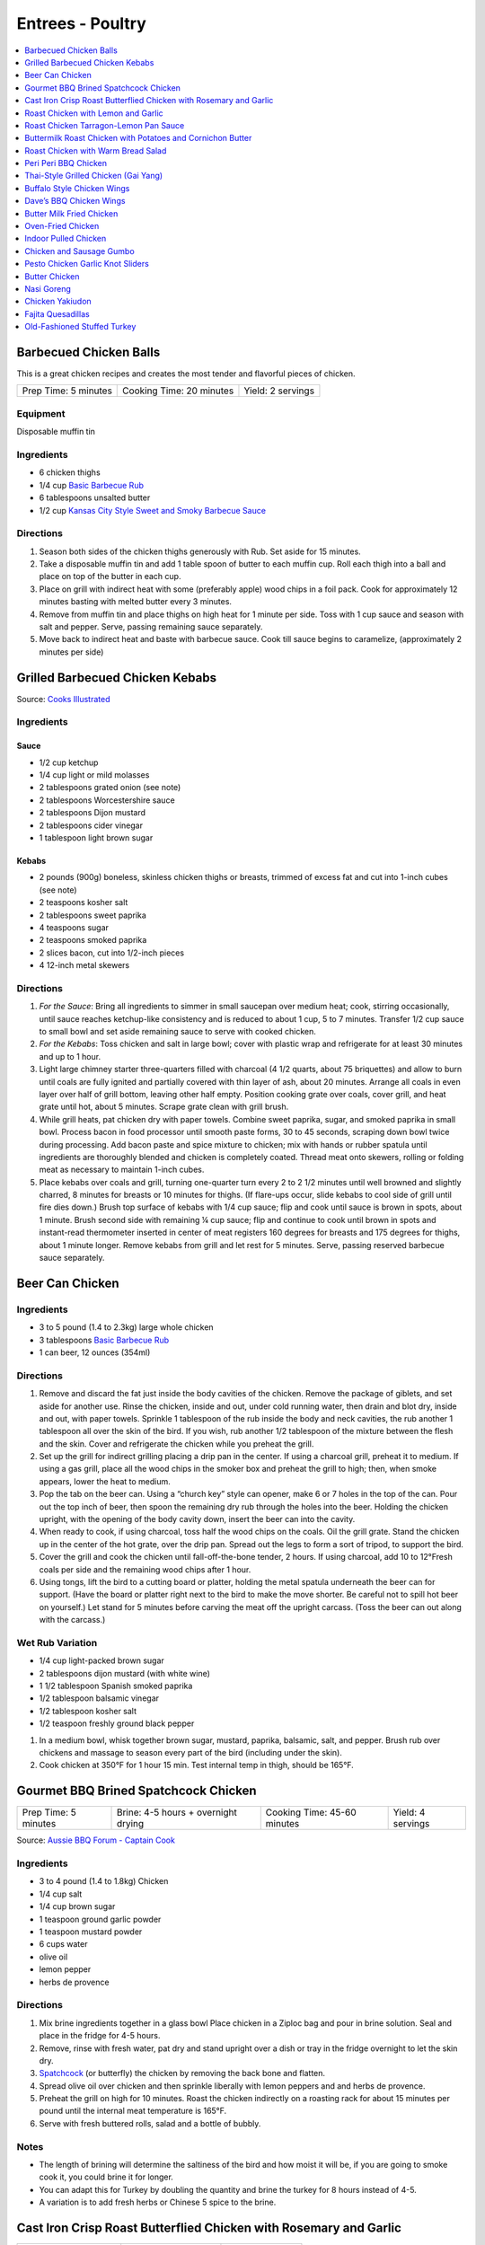 .. raw:: pdf

   OddPageBreak tocPage

*****************
Entrees - Poultry
*****************

.. contents::
   :local:
   :depth: 1

.. raw:: pdf

   OddPageBreak recipePage

.. raw:: html

   <p style="page-break-before: always"/>

Barbecued Chicken Balls
=======================

This is a great chicken recipes and creates the most tender and
flavorful pieces of chicken.

+----------------------+--------------------------+-------------------+
| Prep Time: 5 minutes | Cooking Time: 20 minutes | Yield: 2 servings |
+----------------------+--------------------------+-------------------+

Equipment
---------

Disposable muffin tin

Ingredients
-----------

-  6 chicken thighs
-  1/4 cup `Basic Barbecue Rub <#basic-barbecue-rub>`__
-  6 tablespoons unsalted butter
-  1/2 cup `Kansas City Style Sweet and Smoky Barbecue
   Sauce <#kansas-city-style-sweet-and-smoky-barbecue-sauce>`__

Directions
----------

1. Season both sides of the chicken thighs generously with Rub. Set
   aside for 15 minutes.
2. Take a disposable muffin tin and add 1 table spoon of butter to each
   muffin cup. Roll each thigh into a ball and place on top of the
   butter in each cup.
3. Place on grill with indirect heat with some (preferably apple) wood
   chips in a foil pack. Cook for approximately 12 minutes basting with
   melted butter every 3 minutes.
4. Remove from muffin tin and place thighs on high heat for 1 minute per
   side. Toss with 1 cup sauce and season with salt and pepper. Serve,
   passing remaining sauce separately.
5. Move back to indirect heat and baste with barbecue sauce. Cook till
   sauce begins to caramelize, (approximately 2 minutes per side)


.. raw:: pdf

   PageBreak recipePage

.. raw:: html

   <p style="page-break-before: always"/>

Grilled Barbecued Chicken Kebabs
================================

Source: `Cooks Illustrated <https://www.cooksillustrated.com/recipes/6482-charcoal-grilled-barbecued-chicken-kebabs>`__

Ingredients
-----------

Sauce
^^^^^
- 1/2 cup ketchup
- 1/4 cup light or mild molasses
- 2 tablespoons grated onion (see note)
- 2 tablespoons Worcestershire sauce
- 2 tablespoons Dijon mustard
- 2 tablespoons cider vinegar
- 1 tablespoon light brown sugar

Kebabs
^^^^^^
- 2 pounds (900g) boneless, skinless chicken thighs or breasts, trimmed of excess
  fat and cut into 1-inch cubes (see note)
- 2 teaspoons kosher salt
- 2 tablespoons sweet paprika
- 4 teaspoons sugar
- 2 teaspoons smoked paprika
- 2 slices bacon, cut into 1/2-inch pieces
- 4 12-inch metal skewers

Directions
----------

1. *For the Sauce*: Bring all ingredients to simmer in small saucepan over
   medium heat; cook, stirring occasionally, until sauce reaches ketchup-like
   consistency and is reduced to about 1 cup, 5 to 7 minutes. Transfer
   1/2 cup sauce to small bowl and set aside remaining sauce to serve with
   cooked chicken.
2. *For the Kebabs*: Toss chicken and salt in large bowl; cover with plastic
   wrap and refrigerate for at least 30 minutes and up to 1 hour.
3. Light large chimney starter three-quarters filled with charcoal
   (4 1/2 quarts, about 75 briquettes) and allow to burn until coals are
   fully ignited and partially covered with thin layer of ash, about
   20 minutes. Arrange all coals in even layer over half of grill bottom,
   leaving other half empty. Position cooking grate over coals, cover grill,
   and heat grate until hot, about 5 minutes. Scrape grate clean with grill
   brush.
4. While grill heats, pat chicken dry with paper towels. Combine sweet
   paprika, sugar, and smoked paprika in small bowl. Process bacon in food
   processor until smooth paste forms, 30 to 45 seconds, scraping down bowl
   twice during processing. Add bacon paste and spice mixture to chicken;
   mix with hands or rubber spatula until ingredients are thoroughly blended
   and chicken is completely coated. Thread meat onto skewers, rolling or
   folding meat as necessary to maintain 1-inch cubes.
5. Place kebabs over coals and grill, turning one-quarter turn every
   2 to 2 1/2 minutes until well browned and slightly charred, 8 minutes for
   breasts or 10 minutes for thighs. (If flare-ups occur, slide kebabs to
   cool side of grill until fire dies down.) Brush top surface of kebabs
   with 1/4 cup sauce; flip and cook until sauce is brown in spots, about
   1 minute. Brush second side with remaining ¼ cup sauce; flip and continue
   to cook until brown in spots and instant-read thermometer inserted in
   center of meat registers 160 degrees for breasts and 175 degrees for
   thighs, about 1 minute longer. Remove kebabs from grill and let rest for
   5 minutes. Serve, passing reserved barbecue sauce separately.

.. raw:: pdf

   PageBreak recipePage

.. raw:: html

   <p style="page-break-before: always"/>

Beer Can Chicken
================

Ingredients
-----------

-  3 to 5 pound (1.4 to 2.3kg) large whole chicken
-  3 tablespoons `Basic Barbecue Rub <#basic-barbecue-rub>`__
-  1 can beer, 12 ounces (354ml)

Directions
----------

1. Remove and discard the fat just inside the body cavities of the
   chicken. Remove the package of giblets, and set aside for another
   use. Rinse the chicken, inside and out, under cold running water,
   then drain and blot dry, inside and out, with paper towels. Sprinkle
   1 tablespoon of the rub inside the body and neck cavities, the rub
   another 1 tablespoon all over the skin of the bird. If you wish, rub
   another 1/2 tablespoon of the mixture between the flesh and the skin.
   Cover and refrigerate the chicken while you preheat the grill.
2. Set up the grill for indirect grilling placing a drip pan in the
   center. If using a charcoal grill, preheat it to medium. If using a
   gas grill, place all the wood chips in the smoker box and preheat the
   grill to high; then, when smoke appears, lower the heat to medium.
3. Pop the tab on the beer can. Using a “church key” style can opener,
   make 6 or 7 holes in the top of the can. Pour out the top inch of
   beer, then spoon the remaining dry rub through the holes into the
   beer. Holding the chicken upright, with the opening of the body
   cavity down, insert the beer can into the cavity.
4. When ready to cook, if using charcoal, toss half the wood chips on
   the coals. Oil the grill grate. Stand the chicken up in the center of
   the hot grate, over the drip pan. Spread out the legs to form a sort
   of tripod, to support the bird.
5. Cover the grill and cook the chicken until fall-off-the-bone tender,
   2 hours. If using charcoal, add 10 to 12°Fresh coals per side and the
   remaining wood chips after 1 hour.
6. Using tongs, lift the bird to a cutting board or platter, holding the
   metal spatula underneath the beer can for support. (Have the board or
   platter right next to the bird to make the move shorter. Be careful
   not to spill hot beer on yourself.) Let stand for 5 minutes before
   carving the meat off the upright carcass. (Toss the beer can out
   along with the carcass.)

Wet Rub Variation
-----------------

-  1/4 cup light-packed brown sugar
-  2 tablespoons dijon mustard (with white wine)
-  1 1/2 tablespoon Spanish smoked paprika
-  1/2 tablespoon balsamic vinegar
-  1/2 tablespoon kosher salt
-  1/2 teaspoon freshly ground black pepper

1. In a medium bowl, whisk together brown sugar, mustard, paprika,
   balsamic, salt, and pepper. Brush rub over chickens and massage to
   season every part of the bird (including under the skin).
2. Cook chicken at 350°F for 1 hour 15 min. Test internal temp in thigh,
   should be 165°F.

.. raw:: pdf

   PageBreak recipePage

.. raw:: html

   <p style="page-break-before: always"/>

Gourmet BBQ Brined Spatchcock Chicken
=====================================

+----------------------+-------------------------------------+-----------------------------+-------------------+
| Prep Time: 5 minutes | Brine: 4-5 hours + overnight drying | Cooking Time: 45-60 minutes | Yield: 4 servings |
+----------------------+-------------------------------------+-----------------------------+-------------------+

Source: `Aussie BBQ Forum - Captain Cook <https://www.aussiebbq.info/forum/viewtopic.php?f=7&t=65>`__

Ingredients
-----------
- 3 to 4 pound (1.4 to 1.8kg) Chicken
- 1/4 cup salt
- 1/4 cup brown sugar
- 1 teaspoon ground garlic powder
- 1 teaspoon mustard powder
- 6 cups water
- olive oil
- lemon pepper
- herbs de provence

Directions
----------
1. Mix brine ingredients together in a glass bowl Place chicken in a Ziploc
   bag and pour in brine solution. Seal and place in the fridge for 4-5 hours.
2. Remove, rinse with fresh water, pat dry and stand upright over a dish or
   tray in the fridge overnight to let the skin dry.
3. `Spatchcock <https://www.marthastewart.com/1035187/how-spatchcock-chicken>`__
   (or butterfly) the chicken by removing the back bone and flatten.
4. Spread olive oil over chicken and then sprinkle liberally with lemon peppers
   and and herbs de provence.
5. Preheat the grill on high for 10 minutes. Roast the chicken indirectly on
   a roasting rack for about 15 minutes per pound until the internal meat
   temperature is 165°F.
6. Serve with fresh buttered rolls, salad and a bottle of bubbly.

Notes
-----
- The length of brining will determine the saltiness of the bird and how moist
  it will be, if you are going to smoke cook it, you could brine it for longer.
- You can adapt this for Turkey by doubling the quantity and brine the turkey
  for 8 hours instead of 4-5.
- A variation is to add fresh herbs or Chinese 5 spice to the brine.

.. raw:: pdf

   PageBreak recipePage

.. raw:: html

   <p style="page-break-before: always"/>

Cast Iron Crisp Roast Butterflied Chicken with Rosemary and Garlic
==================================================================

+-----------------------+----------------------+-------------------+
| Prep Time: 15 minutes | Cooking Time: 1 hour | Yield: 4 servings |
+-----------------------+----------------------+-------------------+

Source: `Americas Test Kitchen <https://www.americastestkitchen.com/recipes/9459-cast-iron-crisp-roast-butterflied-chicken-with-rosemary-and-garlic>`__

Ingredients
-----------
- 2 tablespoons extra-virgin olive oil
- 1 teaspoon minced fresh rosemary
- 1 garlic clove, minced
- 3 1/2 to 4 pound (1.6kg to 1.8kg) whole chicken, giblets discarded
- Salt and pepper

Directions
----------
1. Adjust oven rack to lowest position, place 12-inch cast-iron skillet on
   rack, and heat oven to 500°F. Meanwhile, combine 1 tablespoon oil,
   rosemary, and garlic in bowl; set aside.
2. With chicken breast side down, use kitchen shears to cut through bones on
   either side of backbone; discard backbone. Flip chicken over, tuck wingtips
   behind back, and press firmly on breastbone to flatten. Pat chicken dry
   with paper towels, then rub with remaining 1 tablespoon oil and season with
   salt and pepper.
3. When oven reaches 500°F, place chicken breast side down in hot
   skillet. Reduce oven temperature to 450°F and roast chicken until
   well browned, about 30 minutes.
4. Using potholders, remove skillet from oven. Being careful of hot skillet
   handle, gently flip chicken breast side up. Brush chicken with oil mixture,
   return skillet to oven, and continue to roast chicken until breast
   registers 160°F and thighs register 175°F, about 10 minutes.
   Transfer chicken to carving board, tent loosely with aluminum foil, and
   let rest for 15 minutes. Carve chicken and serve.

.. raw:: pdf

   PageBreak recipePage

.. raw:: html

   <p style="page-break-before: always"/>

Roast Chicken with Lemon and Garlic
===================================

+----------------------+--------------------------+-------------------+
| Prep Time: 5 minutes | Cooking Time: 45 minutes | Yield: 4 servings |
+----------------------+--------------------------+-------------------+

This recipe eliminates one of the most common complaints about whole roast
chickens—that it’s hard to know when they’re cooked all the way through. This
recipe makes it easy to check for doneness with lots of visual cues that anyone
can follow, but if you have an instant-read thermometer, go ahead and use it.
Remove chicken from the oven when thickest part of thigh hits 160°F, and
carryover cooking will bring it up to 165°F.

Ingredients
-----------
- 1 lemon
- 1 head of garlic
- 1/4 cup (1/2 stick) unsalted butter or extra-virgin olive oil
- 3 to 4 pound (1.4 to 1.8kg) whole chicken
- Kosher salt
- Freshly ground black pepper

Directions
----------
1. Arrange a rack in center of oven; preheat to 425°F. Cut 1 lemon in half
   crosswise and remove any visible seeds. Cut 1 head of garlic in half
   crosswise. Melt ½ stick butter in a small saucepan or microwave in a small
   bowl.
2. Place whole chicken on a cutting board (best to use a plastic
   one you can sterilize) and pat dry with paper towels.  With chicken breast
   facing up and legs pointing toward you, use a sharp knife to slice through
   loose area of skin draped between leg and breast, making about a 3"-long
   incision. Continue cutting downward until you hit the joint that connects
   the thigh to the body, then stop (once you get through the skin, there’s
   not much there; if you are cutting through flesh, you’re too close to the
   breast). This exposes the leg joint, making it easy to tell if chicken is
   cooked. Repeat on second side.
3. Season every surface of chicken, including skin along backbone, inside
   cavity, under wings, and inside part of the leg you just exposed, with
   lots of salt and pepper. If you’re using kosher salt, it should take you
   4–5 generous pinches.
4. Transfer chicken breast side up to a large skillet. Arrange lemon and
   garlic cut sides down in skillet around chicken. Drizzle chicken all over
   with melted butter and transfer to oven.
5. Roast until chicken is nicely browned and cooked through, checking for
   doneness after 45 minutes. To check, carefully remove skillet from oven
   (the handle is hot!), poke a knife into leg joints, and pierce the meat.
   If juices run clear, chicken is done. If you see a rosy pink color, it
   needs more time. Continue to roast, checking every 5 minutes, until juices
   run clear. (If you’re not sure, you can also use the knife to lightly
   shred some of the meat along the thigh bone—the meat should look opaque
   and the fibers should separate easily.)
6. Let chicken rest in skillet at least 15 minutes before carving. Transfer
   chicken to a platter. Top with pan juices and serve with roasted lemon and
   garlic alongside.

.. raw:: pdf

   PageBreak recipePage

.. raw:: html

   <p style="page-break-before: always"/>

Roast Chicken Tarragon-Lemon Pan Sauce
======================================

+----------------------+---------------------------+-------------------+
| Prep Time: 5 minutes | Cooking Time: 1 1/2 hours | Yield: 4 servings |
+----------------------+---------------------------+-------------------+

Ingredients
-----------

Chicken
^^^^^^^

-  1 tablespoon kosher salt
-  1/2 teaspoon pepper
-  3 1/2 to 4 pound (1.6 to 1.8kg) whole chicken, giblets discarded
-  1 tablespoon olive oil

Pan Sauce
^^^^^^^^^
-  1 shallot, minced
-  1 cup low-sodium chicken broth
-  2 teaspoons Dijon mustard
-  2 tablespoons unsalted butter
-  2 teaspoons minced fresh tarragon
-  2 teaspoons lemon juice
-  Pepper

Directions
----------

1. Adjust oven rack to middle position, place 12-inch ovensafe skillet
   on rack, and heat oven to 450°F. Combine salt and pepper in bowl. Pat
   chicken dry with paper towels. Rub entire surface with oil. Sprinkle
   evenly all over with salt mixture and rub in mixture with hands to
   coat evenly. Tie legs together with twine and tuck wing tips behind
   back.
2. Transfer chicken, breast side up, to preheated skillet in oven. Roast
   chicken until breasts register 120°F and thighs register 135°F,
   25 to 35 minutes. Turn off oven and leave chicken in oven until
   breasts register 160°F and thighs register 175°F, 25 to 35 minutes.
3. Transfer chicken to carving board and let rest, uncovered, for 20
   minutes before carving.
4. While chicken rests, remove all but 1 tablespoon of fat from
   now-empty skillet using large kitchen spoon, leaving any fond and jus
   in skillet. Place skillet over medium-high heat, add shallot, and
   cook until softened, about 2 minutes.
5. Stir in broth and mustard, scraping skillet bottom with wooden spoon
   to loosen fond. Simmer until reduced to 3/4 cup, about 3 minutes.
6. Off heat, whisk in butter, tarragon, and lemon juice. Season with
   pepper to taste; cover and keep warm.

Variation
---------

Thyme-Sherry Vinegar Pan Sauce
^^^^^^^^^^^^^^^^^^^^^^^^^^^^^^

-  In step 4 add 2 minced garlic cloves and 2 teaspoons chopped fresh
   thyme to pan with shallot. In step 6 replace lemon juice with sherry
   vinegar and leave out the tarragon.

.. raw:: pdf

   PageBreak recipePage

.. raw:: html

   <p style="page-break-before: always"/>

Buttermilk Roast Chicken with Potatoes and Cornichon Butter
===========================================================

+--------------------------------------+----------------------+-----------------------+
| Prep Time: 15 minutes + 6 - 24 hours | Cooking Time: 1 hour | Yield: 3 - 4 servings |
+--------------------------------------+----------------------+-----------------------+

Source: `Food52.com <https://food52.com/recipes/75666-buttermilk-roast-chicken-with-potatoes-and-cornichon-butter>`__

Ingredients
-----------
- 1 whole chicken, about 4 pounds (1.8 kg)
- 1 cup buttermilk (substitute 1 1/2 teaspoons of cream of tartar and 1 cup regular milk)
- 1 cup pickle juice, from any type of pickles (dill, bread and butter, spicy garlic, etc.)
- 1 pinch kosher salt, to taste
- 1 1/2 pounds (680g) baby potatoes, halved, or small golden potatoes, peeled and sliced 1/4-inch thick (up to 2 pounds of potatoes)
- 1 splash olive oil
- 1 tablespoon butter, softened
- 4 cornichons, finely chopped
- 1 tablespoon finely chopped flat-leaf parsley

Directions
----------
1. Mix together buttermilk, pickle juice, and 1 teaspoon kosher salt. Place
   chicken in a gallon-sized plastic zipper-lock bag. Pour in the brine. Seal
   the bag, pressing out as much air as possible. Refrigerate 6 to 24 hours
   (a longer brine will result in a more flavorful bird).
2. About an hour before you roast the chicken, remove chicken from the bag and
   discard brine. Pat chicken dry with paper towels. Rub a little olive oil on
   the bottom of a large baking dish or ovenproof skillet (one large enough to
   hold the potatoes). Place the chicken in the middle of the dish,
   breast-side up, and let it come to room temperature.
3. Heat oven to 425° F.
4. Toss potatoes with 1 tablespoon olive oil and kosher salt, to taste.
   Arrange potatoes around the chicken. Evenly rub the chicken with 1/2 to
   1 tablespoon olive oil. Season the chicken and potatoes with freshly
   cracked black pepper.
5. Place the chicken and potatoes in the oven and roast for about
   50 to 70 minutes, rotating once, until the juices run clear or the thickest
   part of the thigh registers 165° F. (If the chicken is browning too quickly
   relative to its internal temperature, reduce the oven to 375° F to 400° F.)
6. Meanwhile, mash together the butter and cornichons with a fork. Don’t worry
   if they’re not completely integrated.
7. When the chicken is done, immediately remove it from the pan and rest on a
   cutting board for 10 to 15 minutes before carving. Add the cornichon butter
   and parsley to the hot potatoes. Once it starts to melt, toss to evenly
   integrate.

.. raw:: pdf

   PageBreak recipePage

.. raw:: html

   <p style="page-break-before: always"/>

Roast Chicken with Warm Bread Salad
===================================

+----------------------------------+---------------------------+---------------------+
| Prep Time: 15 minutes + 24 hours | Cooking Time: 1 1/2 hours | Yield: 4-6 servings |
+----------------------------------+---------------------------+---------------------+

Source: `Cooks Illustrated <https://www.cooksillustrated.com/recipes/10920-roast-chicken-with-warm-bread-salad>`__

Ingredients
-----------
- 4 pound (1.8kg) whole chickens, giblets discarded
- Kosher salt and pepper
- 4 (1-inch-thick) slices country-style bread, 8 ounces (225g), bottom crust removed, cut into 3/4 to 1 inch pieces (5 cups)
- 1/4 cup chicken broth
- 6 tablespoons plus 2 teaspoons extra-virgin olive oil
- 2 tablespoons champagne vinegar
- 1 teaspoon Dijon mustard
- 3 scallions, sliced thin
- 2 tablespoons dried currants
- 5 ounces (140g) approx. 5 cups baby arugula

Directions
----------
1. Place chicken, breast side down, on cutting board. Using kitchen shears,
   cut through bones on either side of backbone; discard backbone. Do not
   trim off any excess fat or skin. Flip chicken over and press on breastbone
   to flatten.
2. Using your fingers, carefully loosen skin covering breast and legs. Rub
   1/2 teaspoon salt under skin of each breast, 1/2 teaspoon under skin of
   each leg, and 1 teaspoon salt onto bird's cavity. Tuck wings behind back
   and turn legs so drumsticks face inward toward breasts. Place chicken on
   wire rack set in rimmed baking sheet or on large plate and refrigerate,
   uncovered, for 24 hours.
3. Adjust oven rack to middle position and heat oven to 475 degrees. Spray
   12-inch skillet with vegetable oil spray. Toss bread with broth and
   2 tablespoons oil until pieces are evenly moistened. Arrange bread in
   skillet in single layer, with majority of crusted pieces near center,
   crust side up.
4. Pat chicken dry with paper towels and place, skin side up, on top of
   bread. Brush 2 teaspoons oil over chicken skin and sprinkle with
   1/4 teaspoon salt and ¼ teaspoon pepper. Roast chicken until skin is
   deep golden brown and thickest part of breast registers 160 degrees
   and thighs register 175 degrees, 45 to 50 minutes, rotating skillet
   halfway through roasting.
5. While chicken roasts, whisk vinegar, mustard, 1/4 teaspoon salt, and
   1/4 teaspoon pepper together in small bowl. Slowly whisk in remaining
   1/4 cup oil. Stir in scallions and currants and set aside. Place arugula
   in large bowl.
6. Transfer chicken to carving board and let rest, uncovered, for 15 minutes.
   Run thin metal spatula under bread to loosen from bottom of skillet.
   (Bread should be mix of softened, golden-brown, and crunchy pieces.) Carve
   chicken and whisk any accumulated juices into vinaigrette. Add bread and
   vinaigrette to arugula and toss to evenly coat. Transfer salad to serving
   platter and serve with chicken.

.. raw:: pdf

   PageBreak recipePage

.. raw:: html

   <p style="page-break-before: always"/>

Peri Peri BBQ Chicken
=====================

+-----------------------+----------------------+--------------------------+---------------------+
| Prep Time: 15 minutes | Marinade: 8-24 hours | Cooking Time: 30 minutes | Yield: 4-6 servings |
+-----------------------+----------------------+--------------------------+---------------------+

Ingredients
-----------
- 1 roast pepper
- juice of 2 lemons
- 1 tbsp Cayenne pepper
- 1 tbsp smoked paprika
- 2 tbsp hot chillies, minced
- 2 cloves of garlic
- 1/4 cup olive oil
- 2 tbsp kosher salt
- 1 tsp dried oregano
- 4-6 1/4 Chickens (Legs and Thighs) OR 3 to 4 pound (1.4 to 18kg) Chicken, butterflied

Directions
----------
1. Add all ingredients except chicken into a food processor and process until
   combined. Taste marinade now and adjust spicyness as desired. (Remember, it
   is a marinade - you need to make it hotter and saltier than what you would
   normally feel comfortable with)
2. Massage the marinade into the chicken. Leave to marinade for 8 hours.
3. After 8 hours, remove the chicken from the fridge and allow to come to room
   temperature. Cook over direct heat at medium grill tempurture until the
   pieces register 165°F (about 30 minutes) flipping ocationally to prevent
   burning. Optinally you can also use smoke.

.. raw:: pdf

   PageBreak recipePage

.. raw:: html

   <p style="page-break-before: always"/>

Thai-Style Grilled Chicken (Gai Yang)
=====================================

+-----------------------+----------------------+--------------------------+-------------------+
| Prep Time: 15 minutes | Marinate: 6-24 hours | Cooking Time: 45 minutes | Yield: 4 servings |
+-----------------------+----------------------+--------------------------+-------------------+

Source: `Cooks Illustrated <https://www.cooksillustrated.com/recipes/9710-thai-grilled-cornish-hens-with-chili-dipping-sauce-gai-yang>`__

Ingredients
-----------

Hens
^^^^
- 4 Cornish game hens, 1 1/4 to 1 1/2 pounds (570g to 680g) each, giblets discarded
- 1 cup fresh cilantro leaves and stems, chopped coarse
- 12 garlic cloves, peeled
- 1/4 cup packed light brown sugar
- 2 teaspoons ground white pepper
- 2 teaspoons ground coriander
- 2 teaspoons salt
- 1/4 cup fish sauce

Dipping Sauce
^^^^^^^^^^^^^
- 1/2 cup distilled white vinegar
- 1/2 cup granulated sugar
- 1 tablespoon minced Thai chiles
- 3 garlic cloves, minced
- 1/4 teaspoon salt

Directions
----------
1. FOR THE HENS: Working with 1 hen at a time, place hens breast side down on
   cutting board and use kitchen shears to cut through bones on either side of
   backbones; discard backbones. Flip hens and press on breastbones to
   flatten. Trim any excess fat and skin.
2. Pulse cilantro leaves and stems, garlic, sugar, pepper, coriander, and salt
   in food processor until finely chopped, 10 to 15 pulses; transfer to small
   bowl. Add fish sauce and stir until marinade has consistency of loose paste.
3. Rub hens all over with marinade. Transfer hens and any excess marinade to
   1-gallon zipper-lock bag and refrigerate for at least 6 hours or up to
   24 hours, flipping bag halfway through marinating.
4. FOR THE DIPPING SAUCE: Bring vinegar to boil in small saucepan. Add sugar
   and stir to dissolve. Reduce heat to medium-low and simmer until vinegar
   mixture is slightly thickened, 5 minutes. Remove from heat and let vinegar
   mixture cool completely. Add chiles, garlic, and salt and stir until
   combined. Transfer sauce to airtight container and refrigerate until ready
   to use. (Sauce can be refrigerated for up to 2 weeks. Bring to room
   temperature before serving.)
5. GRILL: Turn all burners to high, cover, and heat grill until hot, about
   15 minutes. Leave primary burner on high and turn off other burner(s).
   Adjust primary burner (or, if using three-burner grill, primary burner and
   second burner) as needed to maintain grill temperature between 400 and
   450°F.
6. Clean and oil cooking grate. Remove hens from bag, leaving any marinade
   that sticks to hens in place. Tuck wingtips behind backs and turn legs so
   drumsticks face inward toward breasts. Place hens, skin side up, on cooler
   side of grill (if using charcoal, arrange hens so that legs and thighs
   are facing coals). Cover and cook until skin is browned and breasts
   register 145 to 150°F, 30 to 35 minutes, rotating hens halfway
   through cooking.
7. Using tongs, carefully flip hens skin side down and move to hotter side of
   grill. Cover and cook until skin is crisp, deeply browned, and charred in
   spots and breasts register 160°F, 3 to 5 minutes, being careful to
   avoid burning.
8. Transfer hens, skin side up, to cutting board; tent with aluminum foil
   and let rest for 10 minutes. Slice each hen in half or into 4 pieces and
   serve, passing dipping sauce separately.

.. raw:: pdf

   PageBreak recipePage

.. raw:: html

   <p style="page-break-before: always"/>

Buffalo Style Chicken Wings
===========================

Ingredients
-----------

-  6 tablespoons table salt (or 12 tablespoons kosher salt)
-  6 tablespoons sugar
-  12 whole chicken wings, about 2 1/2 pounds (1.1kg), separated into sections
   wingtips discarded
-  Ground black pepper
-  1 1/2 tablespoons unsalted butter
-  1 1/2 tablespoons Sriracha sauce (you can use Tabasco or Frank’s Hot
   Sauce as well)

Directions
----------

1. In gallon-sized zipper-lock plastic bag, dissolve salt and sugar in 1
   quart water. Add chicken; press out as much air as possible from bag
   and seal; refrigerate until fully seasoned, 30 minutes. Remove from
   brine, rinse well under running water, dry thoroughly with paper
   towels, and season with pepper.
2. Turn all burners on grill to high, close lid, and heat grill until
   hot, 10 to 15 minutes. Adjust one burner to medium and grill chicken
   pieces over it, turning once, until color is light spotty brown, skin
   has thinned, and fat has rendered, 15 to 20 minutes. Using tongs,
   move chicken pieces over burner still set on high, turning constantly
   to prevent charring, until wings are dark spotty brown and skin has
   crisped, 5 to 7 minutes longer.
3. Combine butter and Tabasco sauce and toss with finished wings.

Variations
----------

For plain wings, serve with a squeeze of lemon or lime, or with an
accompanying dipping sauce, if desired. If you want BBQ style, in step
two brush with your favorite BBQ Sauce.

.. raw:: pdf

   PageBreak recipePage

.. raw:: html

   <p style="page-break-before: always"/>

Dave’s BBQ Chicken Wings
========================

Ingredients
-----------

-  6 tablespoons table salt (or 12 tablespoons kosher salt)
-  6 tablespoons sugar
-  12 whole chicken wings
-  `Basic Barbecue Rub <#basic-barbecue-rub>`__
-  `Cajun Spice Mix <#louisiana-cajun-or-creole-seasoning-spice-mix>`__
-  Bacon Fat

Directions
----------

1. Dissolve sugar and salt in 4 cups of water in a one gallon-size zip
   lock freezer bag. Add chicken and press out as much air as possible
   from the bag and seal. Place in refrigerator for 30 minutes.
2. Remove chicken from brine and pat dry with paper towel. Apply equal
   amounts of Basic Barbecue Rub and Cajun Spice Mix or to taste, lay
   out in a cookie sheet with a wire rack so they are not overlapping
   and let sit in the fridge for at least 3-4 hours to dry.
3. When ready get the smoke going (or not) and put the wings on one side
   of the grill, that side on the lowest setting. The smoking side low
   to medium heat. Flip wings over after 15 minutes or more frequently
   if the heat is high, you are looking to get them smokey and dry.
   After about 30 minutes baste wings with melted bacon fat, flip and
   baste again you can do this a couple of times if you like. There
   should be no flare ups or little on the wing side but the low heat is
   to apply extra cooking/drying and prevents the worst of the fat build
   up.
4. Keep smoking and cooking until the skin is getting crispy. It should
   be greyish from the spices and smoke. At this point you can raise the
   heat and switch them to the smoking side to crisp up more, if you do
   it on the wings side get ready for lots of flames. When done to your
   liking take them off and pour on as much room temperature BBQ sauce
   as you like, we coated about half of each wing drizzling with a table
   spoon. Overall don’t cook them too long, 40-50 minutes total time
   from when they went on the grill.

Variation
---------

Alternate brine: Substitute sugar with 1/4 cup Worcestershire sauce.

.. raw:: pdf

   PageBreak recipePage

.. raw:: html

   <p style="page-break-before: always"/>

Butter Milk Fried Chicken
=========================

+----------------------+--------------------------+------------------+---------------+
| Prep Time: 5 minutes | Marinate Time: 12+ hours | Cook: 30 minutes | Servings: 3-4 |
+----------------------+--------------------------+------------------+---------------+

Source: `Alton Brown <https://www.foodnetwork.com/recipes/alton-brown/fried-chicken-recipe-1939165>`__

Ingredients:
------------

- 1 broiler/fryer chicken, cut into 8 pieces
- 2 cups low fat buttermilk
- 2 tablespoons kosher salt
- 2 tablespoons Hungarian paprika
- 2 teaspoons garlic powder
- 1 teaspoon cayenne pepper
- Flour, for dredging
- Vegetable shortening, for frying

Directions
----------

1. Place chicken pieces into a plastic container and cover with buttermilk.
   Cover and refrigerate for 12 to 24 hours.
2. Melt enough shortening (over low heat) to come just 1/3-inch up the side
   of a 12-inch cast iron skillet or heavy fry pan. Once shortening liquefies
   raise heat to 325 degrees F. Do not allow oil to go over 325 degrees F.
3. Drain chicken in a colander. Combine salt, paprika, garlic powder, and
   cayenne pepper. Liberally season chicken with this mixture. Dredge chicken
   in flour and shake off excess.
4. Place chicken skin side down into the pan. Put thighs in the center, and
   breast and legs around the edge of the pan. The oil should come half way
   up the pan. Cook chicken until golden brown on each side, approximately
   10 to 12 minutes per side. More importantly, the internal temperature
   should be right around 180 degrees. (Be careful to monitor shortening
   temperature every few minutes.)
5. Drain chicken on a rack over a sheet pan. Don't drain by setting chicken
   directly on paper towels or brown paper bags. If you need to hold the
   chicken before serving, cover loosely with foil but avoid holding in a
   warm oven, especially if it's a gas oven. Goes well with homemade
   `French Fries <#french-fries>`__.

.. raw:: pdf

   PageBreak recipePage

.. raw:: html

   <p style="page-break-before: always"/>

Oven-Fried Chicken
==================

+-----------------------+-------------------------+------------------+-------------+
| Prep Time: 15 minutes | Marinate Time: 1 hour + | Cook: 45 minutes | Servings: 8 |
+-----------------------+-------------------------+------------------+-------------+

Source: `Cooks
Country <https://www.cookscountry.com/recipes/2320-oven-fried-chicken>`__

Ingredients
-----------

Marinade
^^^^^^^^

-  2 cups buttermilk  (substitute 1 tablespoon of cream of tartar and 2 cups regular milk)
-  2 tablespoons Dijon mustard
-  2 teaspoons table salt
-  1 1/2 teaspoons garlic powder
-  1 1/2 teaspoons ground black pepper
-  1 teaspoon hot pepper sauce
-  8 split bone-in chicken breasts, 10 to 12 ounces (280g to 340g) each, skin removed and ribs trimmed with kitchen shears

Seasoned flour
^^^^^^^^^^^^^^

-  2 1/2 cups crushed corn flakes
-  3/4 cup fresh bread crumbs
-  1/4 teaspoons table salt
-  1/2 teaspoon ground poultry seasoning
-  1/2 teaspoon paprika
-  1/8 teaspoon cayenne pepper
-  2 tablespoons vegetable oil

Directions
----------

1. Whisk buttermilk, mustard, 2 teaspoons salt, 1 teaspoon garlic
   powder, 1 teaspoon black pepper, and hot sauce together in large
   bowl. Add chicken, turn to coat well, cover, and refrigerate at least
   1 hour or overnight.
2. Adjust oven rack to upper-middle position and heat oven to 400°F.
   Line rimmed baking sheet with foil, set wire rack on sheet, and coat
   rack with nonstick cooking spray.
3. Gently toss corn flakes, bread crumbs, remaining 1/2 teaspoon garlic
   powder, remaining 1/2 teaspoon black pepper, remaining 1/4 teaspoon
   salt, poultry seasoning, paprika, and cayenne in shallow dish until
   combined. Drizzle oil over crumbs and toss until well coated. Working
   with one piece at a time, remove chicken from marinade and dredge in
   crumb mixture, firmly pressing crumbs onto all sides of chicken.
   Place chicken on prepared rack, leaving 1/2 inch of space between
   each piece.
4. Bake until chicken is deep golden brown, juices run clear, and
   instant-read thermometer inserted deep into breast away from bone
   registers 160°F, 35 to 45 minutes.

Variation
---------

To create a spicier version adjust the breading by leaving out salt and
increasing cayenne pepper to 1/4 teaspoon and adding 1/2 teaspoon chili
powder.

.. raw:: pdf

   PageBreak recipePage

.. raw:: html

   <p style="page-break-before: always"/>

Indoor Pulled Chicken
=====================

+-----------------------+----------------------+---------------------+
| Prep Time: 10 minutes | Cooking Time: 1 hour | Yield: 6-8 servings |
+-----------------------+----------------------+---------------------+

Source: `Cooks
Illustrated <https://www.cooksillustrated.com/recipes/10594-indoor-pulled-chicken-with-sweet-and-tangy-barbecue-sauce#>`__

Ingredients
-----------

Sauce
^^^^^

-  1 1/2 cups ketchup
-  1/4 cup molasses
-  2 tablespoons Worcestershire sauce
-  1 tablespoon hot sauce
-  1/2 teaspoon salt
-  1/2 teaspoon pepper

Chicken
^^^^^^^

-  1 cup chicken broth
-  2 tablespoons molasses
-  1 tablespoon sugar
-  1 tablespoon liquid smoke
-  1 teaspoon unflavored gelatin (ClearJel)
-  Salt and pepper
-  2 pounds (900g) boneless, skinless chicken thighs, halved crosswise
-  Hot sauce

Directions
----------

1. FOR THE SAUCE: Whisk all ingredients together in bowl. Set aside.
2. FOR THE CHICKEN: Bring broth, molasses, sugar, 2 teaspoons liquid
   smoke, gelatin, and 1 teaspoon salt to boil in large Dutch oven over
   high heat, stirring to dissolve sugar. Add chicken and return to
   simmer. Reduce heat to medium-low, cover, and cook, stirring
   occasionally, until chicken is easily shredded with fork, about 25
   minutes.
3. Transfer chicken to medium bowl and set aside. Strain cooking liquid
   through fine-mesh strainer set over bowl (do not wash pot). Let
   liquid settle for 5 minutes; skim fat from surface. Set aside fat and
   defatted liquid.
4. Using tongs, squeeze chicken until shredded into bite-size pieces.
   Transfer chicken, 1 cup sauce, 1/2 cup reserved defatted liquid, 3
   tablespoons reserved fat, and remaining 1 teaspoon liquid smoke to
   now-empty pot. Cook mixture over medium heat, stirring frequently,
   until liquid has been absorbed and exterior of meat appears dry,
   about 5 minutes. Season with salt, pepper, and hot sauce to taste.
   Serve, passing remaining sauce separately.

Other Sauce Ingredients
-----------------------

Lexington Vinegar Barbecue Sauce
^^^^^^^^^^^^^^^^^^^^^^^^^^^^^^^^

-  1 cup cider vinegar
-  1/2 cup ketchup
-  1/2 cup water
-  1 tablespoon sugar
-  3/4 teaspoon salt
-  3/4 teaspoon red pepper flakes
-  1/2 teaspoon pepper

South Carolina Mustard Barbecue Sauce
^^^^^^^^^^^^^^^^^^^^^^^^^^^^^^^^^^^^^

-  1 cup yellow mustard
-  1/2 cup distilled white vinegar
-  1/4 cup packed brown sugar
-  1/4 cup Worcestershire sauce
-  2 tablespoons hot sauce
-  1 teaspoon salt
-  1 teaspoon pepper

.. raw:: pdf

   PageBreak recipePage

.. raw:: html

   <p style="page-break-before: always"/>

Chicken and Sausage Gumbo
=========================

Source: `Cook’s
Illustrated <https://www.cooksillustrated.com/recipes/9384-chicken-and-sausage-gumbo#>`__

Ingredients
-----------

-  1 cup (5 ounces or 145g) all-purpose flour
-  1 tablespoon vegetable oil
-  1 onion, chopped fine
-  1 green bell pepper, chopped fine
-  2 celery ribs, chopped fine
-  1 tablespoon minced fresh thyme
-  3 garlic cloves, minced
-  1 teaspoon paprika
-  2 bay leaves
-  1/2 teaspoon cayenne pepper
-  Salt and pepper
-  4 cups chicken broth, room temperature
-  2 pounds (900g) boneless, skinless chicken thighs, trimmed
-  8 ounces (225g) andouille sausage, halved and sliced 1/4 inch thick
-  6 scallions, sliced thin
-  1 teaspoon distilled white vinegar
-  Hot sauce

Directions
----------

1. Adjust oven rack to middle position and heat oven to 425°F.
   Place flour in 12-inch skillet and bake, stirring occasionally, until
   color of ground cinnamon, 40 to 55 minutes. (As flour approaches
   desired color, it will take on very nutty aroma that will smell
   faintly of burnt popcorn, and it will need to be stirred more
   frequently.) Transfer flour to medium bowl and let cool. (Toasted
   flour can be stored in airtight container in cool, dark place for up
   to 6 months.)
2. Heat oil in Dutch oven over medium heat until shimmering. Add onion,
   bell pepper, and celery and cook, stirring frequently, until
   softened, 5 to 7 minutes. Stir in thyme, garlic, paprika, bay leaves,
   cayenne, 1/4 teaspoon salt, and 1/4 teaspoon pepper and cook until
   fragrant, about 1 minute. Stir in 2 cups broth. Add chicken in single
   layer (chicken will not be completely submerged in liquid) and bring
   to simmer. Reduce heat to medium-low, cover, and simmer until chicken
   is fork-tender, 15 to 17 minutes. Transfer chicken to plate.
3. Slowly whisk remaining 2 cups broth in small increments into toasted
   flour until thick, smooth, batter-like paste forms. Increase heat to
   medium and slowly whisk paste into gumbo, making sure each addition
   is incorporated before adding next. Stir in andouille. Simmer,
   uncovered, until gumbo thickens slightly, 20 to 25 minutes.
4. Once cool enough to handle, shred chicken into bite-size pieces. Stir
   chicken and scallions into gumbo. Remove pot from heat, stir in
   vinegar, and season with salt to taste. Discard bay leaves. Serve,
   passing hot sauce separately. (Gumbo can be refrigerated in airtight
   container for up to 3 days.)

.. raw:: pdf

   PageBreak recipePage

.. raw:: html

   <p style="page-break-before: always"/>

Pesto Chicken Garlic Knot Sliders
=================================

Source: `Tasty <https://tasty.co/recipe/pesto-chicken-garlic-knot-sliders>`__

Ingredients
-----------
- 1 1/2 pounds (680g) pizza dough
- 3 cups rotisserie chicken, shredded
- 8 ounces (237ml) pesto, 1 jar
- 2 cups (200g) shredded mozzarella cheese
- 3 tablespoons salted butter
- 3 cloves garlic, minced
- 2 tablespoons fresh parsley, finely chopped

Directions
----------

1. Cut pizza dough into eighths. (Each ball of dough should yield 8 even-sized
   pieces of dough, for a total of 16).
2. Using your hands, roll each piece of dough into a thin strip about
   7 inches (18cm) long. Then carefully tie them into a knot, tucking the
   loose ends of dough underneath.
3. Place each tied knot on a baking sheet or casserole dish with high sides,
   nestling them close together in a 4x4 in (10x10-cm) grid. Once all the
   knots are placed in the dish, cover and let rest for 10 minutes.
4. Preheat oven to 400°F (200°C).
5. Uncover and bake for 12 minutes or until the slider buns are golden brown
   and no doughy grey bits remain.
6. Once the knots are out of the oven, lower the oven temperature to 350°F.
7. Allow the knots to cool, carefully remove them from the baking dish and
   cut the grid horizontally, creating both a top and bottom piece.
   NOTE: It’s helpful to hold the knots together with a towel on top while
   cutting them horizontally, as the motion of the knife might cause some of
   them to pull apart.
8. Return the bottom half of the knot-grid to the original baking dish. Evenly
   layer the bread with cooked chicken, followed by the pesto and mozzarella
   cheese. Place the top half of the garlic knots on top.
9. Mix together melted butter, garlic, and parsley. Brush mixture liberally
   over the top of the knots.
10. Bake at 350°F (180°C) for an additional 10 minutes until the tops of the
    knots are golden brown and cheese is melted.
11. Pull apart for individual sliders.

.. raw:: pdf

   PageBreak recipePage

.. raw:: html

   <p style="page-break-before: always"/>

Butter Chicken
==============

Source: `RecipeTinEats <https://www.recipetineats.com/butter-chicken/>`__

Ingredients
-----------

Marinade
^^^^^^^^

- 1/2 cup plain yoghurt , full fat
- 1 tablespoon lemon juice
- 1 teaspoon turmeric powder
- 2 teaspoon garam masala
- 1/2 teaspoon cayenne pepper powder
- 1 teaspoon ground cumin
- 1 tablespoon ginger, freshly grated
- 2 cloves garlic, crushed
- 1 1/2 lb (750 g) boneless skinless chicken thighs, cut into bite size pieces

Curry
^^^^^

- 2 tablespoons (30 g) ghee or butter, OR 1 tbsp vegetable oil
- 1 cup tomato passata (aka tomato puree) (or diced tomatoes pureed with hand blender)
- 1 cup heavy cream (for a lighter version use 3/4 cup light cream + 1/4 cup milk)
- 1 tablespoon sugar
- 1 1/4 teaspoon salt
- cilantro, chopped for garnish (optional)

Directions
----------
1. Combine the Marinade ingredients except for chicken in a blender and puree
   until smooth.  Combine marinade with the chicken in a bowl or ziplock bag.
   Cover and refrigerate overnight, or up to 24 hours (minimum 3 hrs).
2. Heat the ghee (butter or oil) over high heat in a large fry pan. Take the
   chicken out of the Marinade but do not wipe or shake off the marinade from
   the chicken (but don't pour the Marinade left in the bowl into the fry pan).
3. Place chicken in the fry pan and cook for around 3 minutes, or until the
   chicken is white all over (it doesn't really brown because of the Marinade).
4. Add the tomato puree, cream, sugar and salt. Turn down to low and simmer
   for 20 minutes. Do a taste test to see if it needs more salt.
5. Garnish with coriander/cilantro leaves if using. Serve with basmati rice
   and/or `Naan Bread <#basic-flatbread>`__.

.. raw:: pdf

   PageBreak recipePage

.. raw:: html

   <p style="page-break-before: always"/>

Nasi Goreng
===========

Ingredients
-----------

- 6-8 cups cooked Jasmin Rice
- 2 chicken breasts, cut into 1 inch cubes. (may substitute 1 pound (450g) sirloin streak cubed or 1 pound lean pork chop cubed)
- 2 tablespoons butter (can substitute olive oil)
- 2 medium onion, chopped fine
- 2 cloves garlic minced
- 2 tablespoons Soy Sauce
- 2 tablespoons Fish Sauce (if missing substitute Soy Sauce)
- 1 tablespoon dark brown sugar (can substitute white sugar)
- 1/4 teaspoon chili powder
- salt and pepper

Directions
----------

1. In a small bowl, combine soy sauce, fish sauce, brown sugar, and
   chili powder.   Season meat with salt and pepper
2. In a large sauce pan over medium high heat, melt butter until stating to
   brown.  Add onions and garlic and cook until it begins to brown.
3. Add meat to onions and cook until meat is browned on all sides.
4. Lower heat to medium and add soya mixture and cook for 2 minutes.
5. Add rice and stir until soya is absorbed. Serve immediately.

.. raw:: pdf

   PageBreak recipePage

.. raw:: html

   <p style="page-break-before: always"/>

Chicken Yakiudon
================

Ingredients
-----------

-  1 pound (450g) boneless, skinless chicken breasts, patted dry with paper
   towels, trimmed, and cut into 1-inch squares
-  2 tablespoons toasted sesame oil
-  1 tablespoon cornstarch
-  1 tablespoon all purpose flour
-  1/4 cup ketchup
-  1/4 cup soy sauce
-  2 tablespoons Worcestershire sauce
-  1 1/2 tablespoons packed brown sugar
-  3 garlic cloves, minced
-  3 anchovy fillets, rinsed, patted dry, and minced
-  1 teaspoon rice vinegar
-  1 pound (450g) fresh or 8 ounces (225g) dried udon noodles
-  2 tablespoon vegetable oil
-  6 ounces (170g) shiitake mushrooms, stemmed and sliced 1/4 inch thick
-  1 carrot, peeled and sliced 1/8 inch thick on bias
-  3/4 cup chicken broth
-  6 cups napa cabbage, sliced crosswise into 1/2-inch strips
-  7 scallions, cut on bias into 1-inch lengths

Directions
----------

1. Whisk together the sesame oil, cornstarch, and flour; set aside.
2. Whisk ketchup, soy sauce, Worcestershire, sugar, garlic, anchovies,
   and vinegar together in second bowl. Stir 2 tablespoons sauce into
   chicken in a medium bowl and set aside remaining sauce.
3. Bring 4 quarts water to boil in large pot. Add noodles and cook,
   stirring often, until almost tender (center should still be firm with
   slightly opaque dot), 3 to 10 minutes (cooking times will vary
   depending on whether you are using fresh or dry noodles). Drain
   noodles and rinse under cold running water until water runs clear.
   Drain well and set aside.
4. Heat 1/2 teaspoon oil in 12-inch nonstick skillet over high heat
   until just smoking. Add mushrooms and carrot and cook, stirring
   occasionally, until vegetables are spotty brown, 2 to 3 minutes. Add
   1/4 cup broth and cook until all liquid has evaporated and vegetables
   are tender, about 30 seconds. Transfer vegetables to bowl.
5. Return skillet to high heat, add 1/2 teaspoon oil, and heat until
   beginning to smoke. Add cabbage and scallions and cook, without
   stirring, for 30 seconds. Cook, stirring occasionally, until cabbage
   and scallions are spotty brown and crisp-tender, 2 to 3 minutes.
   Transfer to bowl with mushrooms and carrot.
6. Stir the marinated chicken into the sesame oil-cornstarch mixture
   until uniformly combined. Heat 2 teaspoons oil in a 12-inch nonstick
   skillet over high heat until smoking; add half of the chicken to the
   skillet in a flat, even layer. Cook, without stirring, but gently
   separating the pieces, until golden brown on the first side, about 1
   minute; turn the chicken pieces and cook until lightly browned on the
   second side, about 30 seconds. Transfer the chicken to a clean bowl.
   Repeat with an additional 2 teaspoons oil and the remaining chicken;
   cover to keep warm.
7. Return skillet to high heat; add reserved sauce, remaining 1/2 cup
   broth, and noodles. Cook, scraping up any browned bits, until noodles
   are warmed through, about 1 minute. Transfer noodles to bowl with
   vegetables and chicken and toss to combine. Season with salt to
   taste, and serve immediately.

.. raw:: pdf

   PageBreak recipePage

.. raw:: html

   <p style="page-break-before: always"/>

Fajita Quesadillas
==================

Ingredients
-----------

- 4 chicken breast
- 1 green pepper
- 1 medium onion
- 8 10 inch flour tortillas
- 1 cup cheddar cheese, grated
- 1/4 cup monterey jack Cheese, (or Jalapeno Jack) grated
- 1 cup salsa
- Hot Sauce, to taste
- 1 teaspoon `Cajun Spice Mix <#louisiana-cajun-or-creole-seasoning-spice-mix>`__


Marinade
^^^^^^^^

- 1/4 cup oil
- 1/2 cup lemon juice
- 2 clove garlic, minced
- fresh cracked pepper

Directions
----------
1. Slice chicken into strips 1/2 inch wide. Mix marinade ingredients and
   marinade chicken for one hour.
2. Cut green pepper and onions into strips. Saute and set a side.
3. Saute chicken until cooked through. At very end sprinkle with Cajun spice
   and hot sauce and mix. Remove from heat and set a side.
4. Take a tortilla shell and fill with chicken and green pepper and onion
   mixtures. Sprinkle with Ground Pepper, and cheddar cheese.
   Optionally add extra salsa.
5. Roll up and place in microwave safe baking dish.
6. Microwave to heat for approx 8 minutes (1 minute per to roll)
7. Remove from microwave and cover with salsa and Monterey Jack cheese.
8. Add to preheated to 400 degree oven, for 5 minutes (or until cheese is
   bubbling.)
9. Serve with sour cream.


.. raw:: pdf

   PageBreak recipePage

.. raw:: html

   <p style="page-break-before: always"/>

Old-Fashioned Stuffed Turkey
============================

Ingredients
-----------

Turkey
^^^^^^

-  1 turkey, 12 to 15 pounds (5.4 to 6.8kg), giblets and neck reserved for gravy, if making
-  3 tablespoons plus 2 teaspoons kosher salt
-  2 teaspoons baking powder
-  12 ounces (340g) salt pork, cut into 1/4-inch-thick slices and rinsed

Stuffing
^^^^^^^^

-  1 1/2 pounds (680g) white sandwich bread (about 15 slices), cut into
   1/2-inch cubes (about 12 cups)
-  4 tablespoons unsalted butter, plus extra for baking dish
-  1 medium onion, chopped fine (about 1 cup)
-  2 celery ribs, chopped fine (about 1 cup)
-  Kosher salt and ground black pepper
-  2 tablespoons minced fresh thyme leaves
-  1 tablespoon minced fresh marjoram leaves
-  1 tablespoon minced fresh sage leaves
-  1 1/2 cups low-sodium chicken broth
-  1 36-inch square cheesecloth, folded in quarters
-  2 large eggs

Directions
----------

1. FOR THe TURKeY: Using fingers or handle of wooden spoon, separate
   turkey skin from meat on breast, legs, thighs, and back; avoid
   breaking skin. Rub 1 tablespoon salt evenly inside cavity of turkey,
   1 1/2 teaspoons salt under skin of each breast, and 1 1/2 teaspoons
   salt under skin of each leg. Wrap turkey tightly with plastic wrap;
   refrigerate 24 to 48 hours.
2. FOR THe STUFFING: Adjust oven rack to lowest position and heat oven
   to 250°F. Spread bread cubes in single layer on baking sheet; bake
   until edges have dried but centers are slightly moist (cubes should
   yield to pressure), about 45 minutes, stirring several times during
   baking. Transfer to large bowl and increase oven temperature to
   325°F.
3. While bread dries, heat 4 tablespoons butter in 12-inch skillet over
   medium-high heat; when foaming subsides, add onion, celery, 2
   teaspoons salt, and 1 teaspoon pepper; cook, stirring occasionally,
   until vegetables begin to soften and brown slightly, 7 to 10 minutes.
   Stir in herbs; cook until fragrant, about 1 minute. Add vegetables to
   bowl with dried bread; add 1 cup broth and toss until evenly
   moistened.

4. TO ROAST THe TURKeY: Combine remaining 2 teaspoons kosher salt and
   baking powder in small bowl. Remove turkey from refrigerator and
   unwrap. Thoroughly dry inside and out with paper towels. Using
   skewer, poke 15 to 20 holes in fat deposits on top of breast halves
   and thighs, 4 to 5 holes in each deposit. Sprinkle surface of turkey
   with salt-baking powder mixture and rub in mixture with hands,
   coating skin evenly. Tuck wings underneath turkey. Line turkey cavity
   with cheesecloth, pack with 4 to 5 cups stuffing, tie ends of
   cheesecloth together. Cover remaining stuffing with plastic wrap and
   refrigerate. Using twine, loosely tie turkey legs together. Place
   turkey breast-side down in V-rack set in roasting pan and drape salt
   pork slices over back.
5. Roast turkey breast-side down until thickest part of breast registers
   130°F on instant-read thermometer, 2 to 2 1/2 hours. Remove roasting
   pan from oven (close oven door) and increase oven temperature to
   450°F. Transfer turkey in V-rack to rimmed baking sheet. Remove and
   discard salt pork. Using clean potholders or kitchen towels, rotate
   turkey breast-side up. Cut twine binding legs and remove stuffing
   bag; empty into reserved stuffing in bowl. Pour drippings from
   roasting pan into fat separator and reserve for gravy, if making.
6. Once oven has come to temperature, return turkey in V-rack to
   roasting pan and roast until skin is golden brown and crisp, thickest
   part of breast registers 160°F, and thickest part of thigh registers
   175°F, about 45 minutes, rotating pan halfway through. Transfer
   turkey to carving board and let rest, uncovered, 30 minutes.
7. While turkey rests, reduce oven temperature to 400°F. Whisk eggs and
   remaining 1/2 cup broth together in small bowl. Pour egg mixture over
   stuffing and toss to combine, breaking up any large chunks; spread in
   buttered 13- by 9-inch baking dish. Bake until stuffing registers
   165°F and top is golden brown, about 15 minutes. Carve turkey and
   serve with stuffing and `Turkey Gravy <#turkey-gravy>`__.

Note
----

To roast a kosher or self-basting turkey (such as a frozen Butterball),
do not salt it in step 1.
